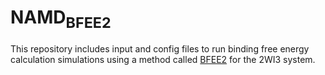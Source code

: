 * NAMD_BFEE2
This repository includes input and config files to run binding free
energy calculation simulations using a method called [[https://github.com/fhh2626/BFEE2/tree/main][BFEE2]] for the
2WI3 system.


